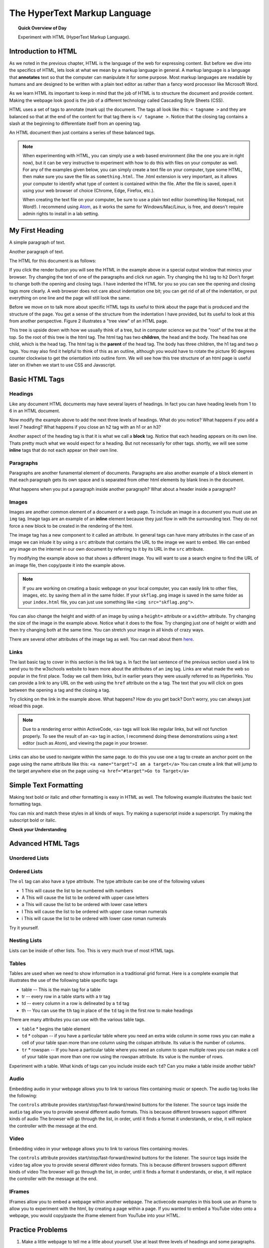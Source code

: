 
.. qnum::
   :prefix: html
   :start: 1


The HyperText Markup Language
===============================

.. topic:: Quick Overview of Day

    Experiment with HTML (HyperText Markup Language).


.. reveal:: curriculum_addressed
    :showtitle: Curriculum Outcomes Addressed In This Section

    - **CS20-CS1** Explore the underlying technology of computing devices and the Internet, and their impacts on society.


Introduction to HTML
-----------------------

As we noted in the previous chapter, HTML is the language of the web for expressing content. But before we dive into the specifics of HTML, lets look at what we mean by a markup language in general.  A markup language is a language that **annotates** text so that the computer can manipulate it for some purpose.  Most markup languages are readable by humans and are designed to be written with a plain text editor as rather than a fancy word processor like Microsoft Word.

As we learn HTML its important to keep in mind that the job of HTML is to structure the document and provide content.  Making the webpage look good is the job of a different technology called Cascading Style Sheets (CSS).

HTML uses a set of tags to annotate (mark up) the document.  The tags all look like this: ``< tagname >`` and they are balanced so that at the end of the content for that tag there is ``</ tagname >``. Notice that the closing tag contains a slash at the beginning to differentiate itself from an opening tag.

An HTML document then just contains a series of these balanced tags. 

.. note:: 

    When experimenting with HTML, you can simply use a web based environment (like the one you are in right now), but it can be very instructive to experiment with how to do this with files on your computer as well. For any of the examples given below, you can simply create a text file on your computer, type some HTML, then make sure you save the file as ``something.html``. The .html extension is very important, as it allows your computer to identify what type of content is contained within the file. After the file is saved, open it using your web browser of choice (Chrome, Edge, Firefox, etc.).

    When creating the text file on your computer, be sure to use a plain text editor (something like Notepad, not Word!). I recommend using `Atom <https://atom.io/>`_, as it works the same for Windows/Mac/Linux, is free, and doesn't require admin rights to install in a lab setting.



My First Heading
----------------

A simple paragraph of text.

Another paragraph of text.


The HTML for this document is as follows:

.. activecode:: html_1
   :language: html
   
   <html>
       <head>
           <title>Test Page</title>
       </head>
       <body>
           <h1>My First Heading</h1>
           <p>A simple paragraph of text</p>
           <p>Another paragraph of text</p>
       </body>
   </html>



If you click the render button you will see the HTML in the example above in a special output window that mimics your browser.  Try changing the text of one of the paragraphs and click run again.   Try changing the ``h1`` tag to ``h2``  Don't forget to change both the opening and closing tags.   I have indented the HTML for you so you can see the opening and closing tags more clearly.  A web browser does not care about indentation one bit; you can get rid of all of the indentation, or put everything on one line and the page will still look the same.

Before we move on to talk more about specific HTML tags its useful to think about the page that is produced and the structure of the page.  You get a sense of the structure from the indentation I have provided, but its useful to look at this from another perspective.  Figure 2 illustrates a "tree view" of an HTML page.

.. image:: images/tree.svg

   
This tree is upside down with how we usually think of a tree, but in computer science we put the "root" of the tree at the top.  So the root of this tree is the html tag.  The html tag has two **children**, the head and the body.  The head has one child, which is the head tag.  The html tag is the **parent** of the head tag.  The body has three children, the h1 tag and two p tags.  You may also find it helpful to think of this as an outline, although you would have to rotate the picture 90 degrees counter clockwise to get the orientation into outline form.  We will see how this tree structure of an html page is useful later on if/when we start to use CSS and Javascript.


Basic HTML Tags
----------------

Headings
~~~~~~~~~~~~

Like any document HTML documents may have several layers of headings.  In fact you can have heading levels from 1 to 6 in an HTML document.

.. activecode:: html_headings
   :language: html

   <h1>Level one</h1>
   <h2>Level two</h2>
   <h3>Level three</h3>


Now modify the example above to add the next three levels of headings.  What do you notice?  What happens if you add a level 7 heading?   What happens if you close an h2 tag with an h1 or an h3?

.. reveal:: reveal_heading

   As you might expect, the headings continue to get smaller as you go from 1 to 6.  But when you go to level 7 the text gets bigger.  This is because the web browser is written so that it just ignores any tags that it does not know about.  This is somewhat of a disadvantage as you don't get any error messages, things just look wrong, and you have to figure out why.



Another aspect of the heading tag is that it is what we call a **block** tag.  Notice that each heading appears on its own line.  Thats pretty much what we would expect for a heading.  But not necessarily for other tags.  shortly, we will see some **inline** tags that do not each appear on their own line.


Paragraphs
~~~~~~~~~~~~

Paragraphs are another funamental element of documents.  Paragraphs are also another example of a block element in that each paragraph gets its own space and is separated from other html elements by blank lines in the document.


.. activecode:: html_paragraph
   :language: html

   <p>This is a short sentence.</p>
   <p>This is a paragraph.  What happens when we have a really really really long line that takes up more than one line of the browser? </p>
   <p>Level this is a short sentence</p>


What happens when you put a paragraph inside another paragraph?  What about a header inside a paragraph?


Images
~~~~~~~~~~~~

Images are another common element of a document or a web page.  To include an image in a document you must use an ``img`` tag.  Image tags are an example of an **inline** element because they just flow in with the surrounding text.  They do not force a new block to be created in the rendering of the html.  

The image tag has a new component to it called an attribute.  In general tags can have many attributes in the case of an image we can inlude it by using a ``src`` attribute that contains the URL to the image we want to embed.  We can embed any image on the internet in our own document by referring to it by its URL in the ``src`` attribute.

.. activecode:: html_img1
   :language: html

   <h1>Embedded Images</h1>
   <p>Images are inline elements because they fit in the flow
   <img src="/computerscience20/_static/skflag.png">
   of a paragraph without causing extra line breaks.</p>
   <p>This image uses a <em>relative path</em>, which means
   that there isn't a http:// at the start of the path.</p>

.. activecode:: html_img2
   :language: html

   <p>Images are inline elements because they fit in the flow
   <img src="http://cs20.ca/_static/skflag.png">
   of a paragraph without causing extra line breaks.</p>
   <p>This image uses an <em>absolute path</em>, which means
   that there is a http:// at the start of the path.</p>


Try modifying the example above so that shows a different image. You will want to use a search engine to find the URL of an image file, then copy/paste it into the example above.

.. note:: If you are working on creating a basic webpage on your local computer, you can easily link to other files, images, etc. by saving them all in the same folder. If your ``skflag.png`` image is saved in the same folder as your ``index.html`` file, you can just use something like ``<img src="skflag.png">``.


You can also change the height and width of  an image by using a ``height=`` attribute or a ``width=`` attribute.  Try changing the size of the image in the example above.  Notice what it does to the flow.  Try changing just one of height or width and then try changing both at the same time.  You can stretch your image in all kinds of crazy ways.

There are several other attributes of the image tag as well.  You can read about them `here <http://www.w3schools.com/tags/tag_img.asp>`_.


Links
~~~~~~~~~~~~

The last basic tag to cover in this section is the link tag ``a``.  In fact the last sentence of the previous section used a link to send you to the w3schools website to learn more about the attributes of an ``img`` tag.  Links are what made the web so popular in the first place.  Today we call them links, but in earlier years they were usually referred to as Hyperlinks. You can provide a link to any URL on the web using the ``href`` attribute on the ``a`` tag.   The text that you will click on goes between the opening ``a`` tag and the closing ``a`` tag.


.. activecode:: html_link
   :language: html

   <h1>Links make the web!</h1>
   <p>Links are another inline element.  You can read about links and their attributes on
   <a href="http://www.w3schools.com/tags/tag_a.asp">the w3schools website</a>.</p>


Try clicking on the link in the example above.  What happens?  How do you get back?   Don't worry, you can always just reload this page.

.. note:: Due to a rendering error within ActiveCode, <a> tags will look like regular links, but will not function properly. To see the result of an <a> tag in action, I recommend doing these demonstrations using a text editor (such as Atom), and viewing the page in your browser.


Links can also be used to navigate within the same page.  to do this you use one ``a`` tag to create
an anchor point on the page using the name attribute like this:  ``<a name="target">I am a target</a>``  You can create
a link that will jump to the target anywhere else on the page using ``<a href="#target">Go to Target</a>``


Simple Text Formatting
----------------------

Making text bold or italic and other formatting is easy in HTML as well.  The following example illustrates the basic text formatting tags.

.. activecode:: html_fmt
   :language: html

   <html>
   <body>

   <p><b>This text is bold</b></p>
   <p><strong>This text is strong</strong></p>
   <p><i>This text is italic</i></p>
   <p><em>This text is emphasized</em></p>
   <p><code>This is computer output</code></p>
   <p>This is<sub> subscript</sub> and <sup>superscript</sup></p>
   <p>This <br /> forces <br /> a <br /> line break </p>
   </body>
   </html>

You can mix and match these styles in all kinds of ways.  Try making a superscript inside a superscript.  Try making the subscript bold or italic.


**Check your Understanding**

.. clickablearea:: blockelem
   :question: Click on the beginning tag for all block elements in the example.
   :iscode:
   :feedback: Block elements start on a new line and take up the full width available.

   &lt;html&gt;
   :click-incorrect:&lt;body&gt;:endclick:

   :click-correct:&lt;h1&gt;:endclick:Welcome to my Page&lt;/h1&gt;
   :click-correct:&lt;p&gt;:endclick:Hello World!   This is :click-incorrect:&lt;b&gt;:endclick:me&lt;/b&gt; :click-incorrect:&lt;img src="me.jpg"&gt;:endclick: &lt;/p&gt;
   :click-correct:&lt;p&gt;:endclick:This is my second paragraph
   :click-incorrect:&lt;a href="home.html"&gt;:endclick:Click here for my homepage&lt;/a&gt;
   :click-incorrect:&lt;/p&gt;:endclick:
   &lt;/body&gt;
   &lt;/html&gt;


.. clickablearea:: inlineelem
   :question: Click on the beginning tag for all inline elements in the example.
   :iscode:
   :feedback: Inline elements do not start on a new line and only take as much width as needed.

    &lt;html&gt;
    &lt;body&gt;
    :click-incorrect:&lt;h1&gt;:endclick:Welcome to my Page&lt;/h1&gt;
    &lt;p&gt;Hello World!  This is :click-correct:&lt;b&gt;:endclick:me&lt;/b&gt; :click-correct:&lt;img src="me.jpg"&gt;:endclick: &lt;/p&gt;

    :click-incorrect:&lt;p&gt;:endclick:This is my second paragraph
    :click-correct:&lt;a href="home.html"&gt;:endclick:Click here for my homepage&lt;/a&gt;
    &lt;/p&gt;
    &lt;/body&gt;
    &lt;/html&gt;


Advanced HTML Tags
---------------------


Unordered Lists
~~~~~~~~~~~~~~~~~~~~~~~

.. activecode:: advhtml_ul
   :language: html

   <ul>
   <li>This is an unordered list</li>
   <li>The <code>li</code> tags come between two <code>ul</code> tags
   </ul>


Ordered Lists
~~~~~~~~~~~~~~~~~~~~~~~

.. activecode:: advhtml_ol
   :language: html

   <ol>
   <li>This is an ordered list</li>
   <li>The <code>li</code> tags come between two <code>ol</code> tags
   <li>Notice that the <code>li</code> tags are used for both.
   </ol>

The ``ol`` tag can also have a type attribute.  The type attribute can be one of the following values

* 1 This will cause the list to be numbered with numbers
* A This will cause the list to be ordered with upper case letters
* a This will cause the list to be ordered with lower case letters
* I This will cause the list to be ordered with upper case roman numerals
* i This will cause the list to be ordered with lower case roman numerals

Try it yourself.


Nesting Lists
~~~~~~~~~~~~~~~~~~~~~~~

Lists can be inside of other lists. Too.  This is very much true of most HTML tags.

.. activecode:: advhtml_nested
   :language: html

   <ol>
   <li>This is an ordered list</li>
   <li>The <code>li</code> tags come between two <code>ol</code> tags
   <li>Notice that the <code>li</code> tags are used for both.
   <ul>
   <li>This is an unordered list</li>
   <li>The <code>li</code> tags come between two <code>ul</code> tags</li>
   </ul>
   <li>You can mix and match lists like this as deeply as you want.</li>
   </ol>


Tables
~~~~~~~~~~~~~~~~~~~~~~~

Tables are used when we need to show information in a traditional grid format. Here is a complete example that illustrates the use of the following table specific tags

* table  -- This is the main tag for a table
* tr  -- every row in a table starts with a tr tag
* td -- every column in a row is delineated by a ``td`` tag
* th -- You can use the ``th`` tag in place of the ``td`` tag in the first row to make headings


.. activecode:: advhtml_table
   :language: html

    <table>
    <caption>Table of Scores</caption>
    <tr>
      <th>Number</th>
      <th>First Name</th>
      <th>Last Name</th>
      <th>Points</th>
    </tr>
    <tr>
      <td>1</td>
      <td>Russell</td>
      <td>Jackson</td>
      <td>94</td>
    </tr>
    <tr>
      <td>2</td>
      <td>John</td>
      <td>Deere</td>
      <td>80</td>
    </tr>
    <tr>
      <td>3</td>
      <td>Nikola</td>
      <td>Tesla</td>
      <td>100</td>
    </tr>
    <tr>
      <td>4</td>
      <td>Richard</td>
      <td>Smith</td>
      <td>50</td>
    </tr>
    </table>

There are many attributes you can use with the various table tags.

* ``table``
  * begins the table element

* ``td``
  * colspan  -- if you have a particular table where you need an extra wide column in some rows you can make a cell of your table span more than one column using the colspan attribute.  Its value is the number of columns.

* ``tr``
  * rowspan -- If you have a particular table where you need an column to span multiple rows you can make a cell of your table span more than one row using the rowspan attribute.  Its value is the number of rows.


Experiment with a table.  What kinds of tags can you include inside each ``td``?  Can you make a table inside another table?


Audio
~~~~~~~~~~~~~~~~~~~~~~~

Embedding audio in your webpage allows you to link to various files containing music or speech.  The audio tag looks like the following:

.. activecode:: audio_demo
   :language: html

    <audio controls>
        <source src="/computerscience20/_static/battleThemeA.mp3" type="audio/mpeg">
        <source src="/computerscience20/_static/battleThemeA.ogg" type="audio/ogg">
        Your browser does not support the audio element.
    </audio>

The ``controls`` attribute provides start/stop/fast-forward/rewind buttons for the listener.  The ``source`` tags inside the ``audio`` tag allow you to provide several different audio formats.  This is because different browsers support different kinds of audio The browser will go through the list, in order, until it finds a format it understands, or else, it will replace the controller with the message at the end.


Video
~~~~~~~~~~~~~~~~~~~~~~~

Embedding video in your webpage allows you to link to various files containing movies.

.. activecode:: video_demo
   :language: html

    <video height=300 width=400 controls>
        <source src="/computerscience20/_static/run-cycle.mp4" type="video/mp4">
        <source src="/computerscience20/_static/run-cycle.ogg" type="video/ogg">
        Your browser does not support the video element.
    </video>

The ``controls`` attribute provides start/stop/fast-forward/rewind buttons for the listener.  The ``source`` tags inside the ``video`` tag allow you to provide several different video formats.  This is because different browsers support different kinds of video The browser will go through the list, in order, until it finds a format it understands, or else, it will replace the controller with the message at the end.


IFrames
~~~~~~~~~~~~~~~~~~~~~~~

IFrames allow you to embed a webpage within another webpage.  The activecode examples in this book use an iframe to allow you to experiment with the html, by creating a page within a page. If you wanted to embed a YouTube video onto a webpage, you would copy/paste the iframe element from YouTube into your HTML.


.. activecode:: iframe_example
   :language: html

    Open up YouTube, find a video, then copy/paste the iframe embed code here!




Practice Problems
------------------


1. Make a little webpage to tell me a little about yourself.  Use at least three levels of headings and some paragraphs.

.. activecode:: ex_html_1
   :language: html
   :nocodelens:

   <html>

   </html>

2.  You can copy the URL of almost any image in a browser by right clicking on the image and choosing "copy image URL"  or something similar.  Write an html page in the activecode window for this exercise that includes a header element giving a title to some image you find,  then include the image in the page, sized appropriately,  and a paragraph that describes the image.

.. activecode:: ex_html_2
   :language: html
   :nocodelens:

   <html>

   </html>

3.  Make an outline that has capital roman numerals at the highest level of the outline.  and lower case roman numerals for the second level items.  List three new concepts we have covered in this class at the first level, and for each of those list two or three key points.

.. activecode:: ex_html_3
   :language: html
   :nocodelens:

   <html>

   </html>


4. Make a webpage that links to four of your favorite websites.

.. activecode:: ex_html_4
   :language: html
   :nocodelens:

   <html>

   </html>

5. Make a webpage with a link at the bottom that when clicked will jump you all the way to the top of the page.

.. activecode:: ex_html_5
   :language: html
   :nocodelens:

   <html>

   </html>

6. Make a webpage with a link at the top of it that when clicked will jump all the way to the bottom of the page. At the bottom of the page there should be a link to jump back to the top of the page.

.. activecode:: ex_html_6
   :language: html
   :nocodelens:

   <html>

   </html>


7.  Make a webpage with five different images. Each image should have a title.

.. activecode:: ex_html_7
   :language: html
   :nocodelens:

   <html>

   </html>

8.  Make a webpage with an image that when clicked will link to a search engine of your choice

.. activecode:: ex_html_8
   :language: html
   :nocodelens:

   <html>

   </html>
